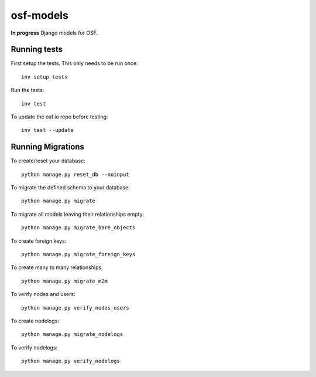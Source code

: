 **********
osf-models
**********

.. image:: https://travis-ci.org/CenterForOpenScience/osf-models.svg?branch=master
    :target: https://travis-ci.org/CenterForOpenScience/osf-models

**In progress** Django models for OSF.


Running tests
=============

First setup the tests. This only needs to be run once: ::

    inv setup_tests


Run the tests: ::

    inv test

To update the osf.io repo before testing: ::

    inv test --update


Running Migrations
==================

To create/reset your database: ::

    python manage.py reset_db --noinput

To migrate the defined schema to your database: ::

    python manage.py migrate

To migrate all models leaving their relationships empty: ::

    python manage.py migrate_bare_objects

To create foreign keys: ::

    python manage.py migrate_foreign_keys

To create many to many relationships: ::

    python manage.py migrate_m2m

To verify nodes and users: ::

    python manage.py verify_nodes_users

To create nodelogs: ::

    python manage.py migrate_nodelogs

To verify nodelogs: ::

    python manage.py verify_nodelogs
